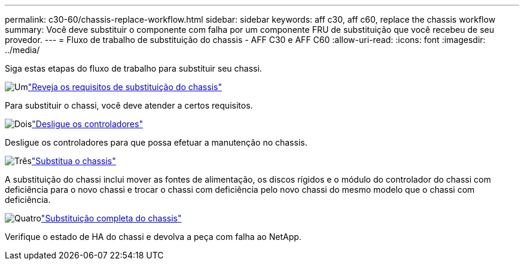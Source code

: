 ---
permalink: c30-60/chassis-replace-workflow.html 
sidebar: sidebar 
keywords: aff c30, aff c60, replace the chassis workflow 
summary: Você deve substituir o componente com falha por um componente FRU de substituição que você recebeu de seu provedor. 
---
= Fluxo de trabalho de substituição do chassis - AFF C30 e AFF C60
:allow-uri-read: 
:icons: font
:imagesdir: ../media/


[role="lead"]
Siga estas etapas do fluxo de trabalho para substituir seu chassi.

.image:https://raw.githubusercontent.com/NetAppDocs/common/main/media/number-1.png["Um"]link:chassis-replace-requirements.html["Reveja os requisitos de substituição do chassis"]
[role="quick-margin-para"]
Para substituir o chassi, você deve atender a certos requisitos.

.image:https://raw.githubusercontent.com/NetAppDocs/common/main/media/number-2.png["Dois"]link:chassis-replace-shutdown.html["Desligue os controladores"]
[role="quick-margin-para"]
Desligue os controladores para que possa efetuar a manutenção no chassis.

.image:https://raw.githubusercontent.com/NetAppDocs/common/main/media/number-3.png["Três"]link:chassis-replace-move-hardware.html["Substitua o chassis"]
[role="quick-margin-para"]
A substituição do chassi inclui mover as fontes de alimentação, os discos rígidos e o módulo do controlador do chassi com deficiência para o novo chassi e trocar o chassi com deficiência pelo novo chassi do mesmo modelo que o chassi com deficiência.

.image:https://raw.githubusercontent.com/NetAppDocs/common/main/media/number-4.png["Quatro"]link:chassis-replace-complete-system-restore-rma.html["Substituição completa do chassis"]
[role="quick-margin-para"]
Verifique o estado de HA do chassi e devolva a peça com falha ao NetApp.
